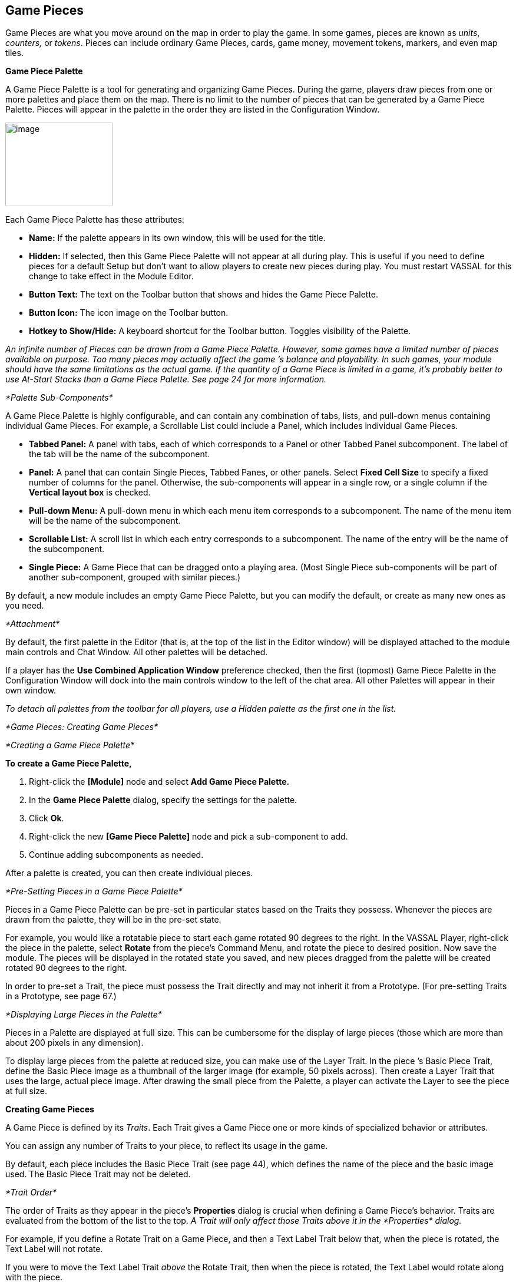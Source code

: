 == Game Pieces

Game Pieces are what you move around on the map in order to play the game. In some games, pieces are known as _units_, _counters,_ or _tokens_. Pieces can include ordinary Game Pieces, cards, game money, movement tokens, markers, and even map tiles.

*Game Piece Palette*

A Game Piece Palette is a tool for generating and organizing Game Pieces. During the game, players draw pieces from one or more palettes and place them on the map. There is no limit to the number of pieces that can be generated by a Game Piece Palette. Pieces will appear in the palette in the order they are listed in the Configuration Window.

image:_images/image83.png[image,width=182,height=142]

Each Game Piece Palette has these attributes:

* *Name:* If the palette appears in its own window, this will be used for the title.
* *Hidden:* If selected, then this Game Piece Palette will not appear at all during play. This is useful if you need to define pieces for a default Setup but don't want to allow players to create new pieces during play. You must restart VASSAL for this change to take effect in the Module Editor.
* *Button Text:* The text on the Toolbar button that shows and hides the Game Piece Palette.
* *Button Icon:* The icon image on the Toolbar button.
* *Hotkey to Show/Hide:* A keyboard shortcut for the Toolbar button. Toggles visibility of the Palette.

_An infinite number of Pieces can be drawn from a Game Piece Palette. However, some games have a limited number of pieces available on purpose. Too many pieces may actually affect the game ʼs balance and playability. In such games, your module should have the same limitations as the actual game. If the quantity of a Game Piece is limited in a game, itʼs probably better to use At-Start Stacks than a Game Piece Palette. See page 24 for more information._

_*Palette Sub-Components*_

A Game Piece Palette is highly configurable, and can contain any combination of tabs, lists, and pull-down menus containing individual Game Pieces. For example, a Scrollable List could include a Panel, which includes individual Game Pieces.

* *Tabbed Panel:* A panel with tabs, each of which corresponds to a Panel or other Tabbed Panel subcomponent. The label of the tab will be the name of the subcomponent.
* *Panel:* A panel that can contain Single Pieces, Tabbed Panes, or other panels. Select *Fixed Cell Size* to specify a fixed number of columns for the panel. Otherwise, the sub-components will appear in a single row, or a single column if the *Vertical layout box* is checked.
* *Pull-down Menu:* A pull-down menu in which each menu item corresponds to a subcomponent. The name of the menu item will be the name of the subcomponent.
* *Scrollable List:* A scroll list in which each entry corresponds to a subcomponent. The name of the entry will be the name of the subcomponent.
* *Single Piece:* A Game Piece that can be dragged onto a playing area. (Most Single Piece sub-components will be part of another sub-component, grouped with similar pieces.)

By default, a new module includes an empty Game Piece Palette, but you can modify the default, or create as many new ones as you need.

_*Attachment*_

By default, the first palette in the Editor (that is, at the top of the list in the Editor window) will be displayed attached to the module main controls and Chat Window. All other palettes will be detached.

If a player has the *Use Combined Application Window* preference checked, then the first (topmost) Game Piece Palette in the Configuration Window will dock into the main controls window to the left of the chat area. All other Palettes will appear in their own window.

_To detach all palettes from the toolbar for all players, use a Hidden palette as the first one in the list._

_*Game Pieces: Creating Game Pieces*_

_*Creating a Game Piece Palette*_

*To create a Game Piece Palette,*

. Right-click the *[Module]* node and select *Add Game Piece Palette.*
. In the *Game Piece Palette* dialog, specify the settings for the palette.
. Click *Ok*.
. Right-click the new *[Game Piece Palette]* node and pick a sub-component to add.
. Continue adding subcomponents as needed.

After a palette is created, you can then create individual pieces.

_*Pre-Setting Pieces in a Game Piece Palette*_

Pieces in a Game Piece Palette can be pre-set in particular states based on the Traits they possess. Whenever the pieces are drawn from the palette, they will be in the pre-set state.

For example, you would like a rotatable piece to start each game rotated 90 degrees to the right. In the VASSAL Player, right-click the piece in the palette, select *Rotate* from the pieceʼs Command Menu, and rotate the piece to desired position. Now save the module. The pieces will be displayed in the rotated state you saved, and new pieces dragged from the palette will be created rotated 90 degrees to the right.

In order to pre-set a Trait, the piece must possess the Trait directly and may not inherit it from a Prototype. (For pre-setting Traits in a Prototype, see page 67.)

_*Displaying Large Pieces in the Palette*_

Pieces in a Palette are displayed at full size. This can be cumbersome for the display of large pieces (those which are more than about 200 pixels in any dimension).

To display large pieces from the palette at reduced size, you can make use of the Layer Trait. In the piece ʼs Basic Piece Trait, define the Basic Piece image as a thumbnail of the larger image (for example, 50 pixels across). Then create a Layer Trait that uses the large, actual piece image. After drawing the small piece from the Palette, a player can activate the Layer to see the piece at full size.

*Creating Game Pieces*

A Game Piece is defined by its _Traits_. Each Trait gives a Game Piece one or more kinds of specialized behavior or attributes.

You can assign any number of Traits to your piece, to reflect its usage in the game.

By default, each piece includes the Basic Piece Trait (see page 44), which defines the name of the piece and the basic image used. The Basic Piece Trait may not be deleted.

_*Trait Order*_

The order of Traits as they appear in the pieceʼs *Properties* dialog is crucial when defining a Game Pieceʼs behavior. Traits are evaluated from the bottom of the list to the top. _A Trait will only affect those Traits above it in the_ _*Properties*_ _dialog._

For example, if you define a Rotate Trait on a Game Piece, and then a Text Label Trait below that, when the piece is rotated, the Text Label will not rotate.

If you were to move the Text Label Trait _above_ the Rotate Trait, then when the piece is rotated, the Text Label would rotate along with the piece.

Trait order is often the first place to look when diagnosing a Game Piece that is not behaving the way you intended. Always check the Trait order to determine if your Traits are being applied in the intended sequence (that is, bottom of the list to the top).

Trait order is _crucial_ when defining a Game Piece’s behavior. A Trait will only affect those Traits _above_ it in the *Properties* dialog.

You may get unexpected results if some Traits are not placed at the end of the list of Traits, where they can affect all other Traits. Examples of Traits that should usually be placed at the bottom of the Properties list include Mask, Invisible, and Restricted Access.

_*Game Pieces: Creating Game Pieces*_

_*Using the Piece Properties Dialog*_

*To create a Game Piece,*

. In the Module Editor, select (or create) a *[Game Piece Palette]* node.
. Select where in the palette you want the piece to appear (in a scrollable list, a tab, etc.)
. Right-click and choose *Add Single Piece.*
. Under *Current Traits*, Basic Piece is selected. Click *Properties*.
. In the *Basic Piece Properties* dialog, do one of the following:
* Double-click the left side of the dialog, and then browse to the location of the image file you want to use for the piece, or,
* Using the drop-down list, select an existing image file from the list of files that are already in the module.
. In *Name*, enter the basic name of the piece.
. Click *Ok.* The piece is added to the palette.

_You can copy and paste Traits between pieces (and Prototype Definitions). In the *Properties* dialog of the first piece (or_

_Prototype), select the Trait you want to copy, and click *Copy*. Open the *Properties* dialog of the second piece (or_

_Prototype), and click *Paste*. The Trait is copied to the where you pasted it._

*To add Traits to a Game Piece,*

. Select the Game Piece in its palette and click *Properties*.
. On the *Properties* dialog, select a Trait from the *Available Traits* list, and click *Add*. The Trait is moved to the *Current Traits* list.
. Select the Trait, and then click *Properties.*
. In the dialog, specify the settings for the Trait.
. Repeat steps 2-4 until the behavior of the piece has been specified.
. Click *Ok*.

image:_images/image90.png[image,width=353,height=283]

*To change the placement order of an assigned Trait,*

. In the *Current Traits* list, select the Trait to move.
. Click *Up* or *Down* to move the Trait up or down in the list.
. When complete, click *Ok*.

_*Traits and the Command Menu*_

[upperalpha]
. Game Pieceʼs right-click Command Menu will display Trait-related commands in reverse order from the way they appear in the Trait list. For example, if the Clone Trait were the _last_ Trait defined on a Game Piece (that is, bottom-most on the Trait list), then the corresponding *Clone* command would be the _first_ one displayed in the pieceʼs Command Menu.
* If no text label is specified for a command, then the command will not be displayed in the menu. However, the commandʼs keyboard shortcut could still be used as if the menu item were visible. (Commands that are solely part of a Trigger Action often omit the text label, so the commands will not appear on the menu outside of the Trigger command.)
* You may not omit the Keyboard Shortcut for a Trait (if the Trait Properties dialog prompts for one).

For example, you define a Delete Trait on a Game Piece with a keyboard shortcut of Ctrl-X. You leave the value of Command Name for the Trait blank. As a result, no Delete command shows up in the Command Menu. However, the keyboard shortcut Ctrl-X could still be used in Global Key Commands or Trigger Actions.

_*Game Pieces: Trait Descriptions*_

_*Keyboard Shortcuts (Hotkeys)*_

Pressing a commandʼs keyboard shortcut (hotkey) when the piece is selected will invoke the corresponding command, just as if the menu item was selected. For example, a Move Fixed Distance Trait could be defined to use the Ctrl-M shortcut. A player would hold down Ctrl and M simultaneously, with the piece selected, to launch the command.

Hotkeys can also be invoked by automated commands. For example, Trigger Action Traits make use of hotkeys when referring to a sequence of commands. In every respect, a Hotkey invoked by automated commands will work the same as if a player had pressed the key combination on a keyboard.

You can define any unique keyboard shortcut you want as a Hotkey for a particular command. To make it harder to press them accidentally, keyboard shortcuts are usually comprised of more than one key, such as Ctrl-X or Alt-Shift-K.

A keyboard shortcut could be composed of any number of keys, but generally use 2 or 3 keys; usually a letter or number combined with one of the following keys: Ctrl, Alt/Option, Shift, or Meta/Command.

To make them more memorable for players, when assigning keyboard shortcuts, use key combinations that are reminiscent of the command itself. (For example, Ctrl-D would be an easily remembered shortcut for a Delete command.)

Use these guidelines when assigning keyboard shortcuts.

* Keyboard shortcuts should be unique for a given type of piece. If not, when the shortcut is invoked, more than a single command could be fired at once, with possibly unexpected results.
* Avoid using keyboard shortcuts that players could type inadvertently. For example, a single capital letter M would not be a suitable shortcut, nor would Shift-M, because players could easily type either in the Chat window during ordinary conversation. However, Ctrl-M or Ctrl-Shift-M would both be suitable.
* Be careful about assigning hotkeys to keys that invoke special functions on your computer. Caps Lock, Backspace, Delete, Home, End, Enter/Return, and so on, are not appropriate for use as hotkeys. Similarly, the Function (F1-F9) keys at the top of a standard keyboard may serve as hotkeys for various Windows or MacOS  functions, and pressing them could cause unexpected operating system functions to be invoked instead of the desired piece command.

*Trait Descriptions*

The following Traits are available for use with Game Pieces.

[cols=",,,,,,,,,,,,,,,,,,,,,,,,",]
|===========================================================
| |Action Button | a|


|Movement Trail | | | | | | | | | | | | | | | | | | | |
| | | | | | | | | | | | | | | | | | | | | | | | |
| |Area of Effect | a|


|Non-Rectangular | | | | | | | | | | | | | | | | | | | |
| |Basic Piece | | a|


|Place Marker | | | | | | | | | | | | | | | | | | |
| |Can Pivot | a|


|Play Sound | | | | | | | | | | | | | | | | | | | |
| | | | | | | | | | | | | | | | | | | | | | | | |
| |Can Rotate | a|


|Property Sheet | | | | | | | | | | | | | | | | | | | |
| |Clone | | a|


|Prototype | | | | | | | | | | | | | | | | | | |
| |Delete | a|


|Replace With Other | | | | | | | | | | | | | | | | | | | |
| |Does Not Stack | a|


|Report Action | | | | | | | | | | | | | | | | | | | |
| |Dynamic Property | a|


|Restrict Commands | | | | | | | | | | | | | | | | | | | |
| |Global Hotkey | a|


|Restrict Access | | | | | | | | | | | | | | | | | | | |
| | | | | | | | | | | | | | | | | | | | | | | | |
| |Global Key Command a|


|Return to Deck | | | | | | | | | | | | | | | | | | | | |
| | | | | | | | | | | | | | | | | | | | | | | | |
| |Invisible a|


|Send to Location | | | | | | | | | | | | | | | | | | | | |
| | | | | | | | | | | | | | | | | | | | | | | | |
| |Layer | a|


|Set Global Property | | | | | | | | | | | | | | | | | | | |
| | | | | | | | | | | | | | | | | | | | | | | | |
| |Mark When Moved | a|


|Spreadsheet | | | | | | | | | | | | | | | | | | | |
| |Marker | | a|


|Sub-menu | | | | | | | | | | | | | | | | | | |
| |Mask a|


|Text Label | | | | | | | | | | | | | | | | | | | | |
| | | | | | | | | | | | | | | | | | | | | | | | |
| |Moved Fixed Distance a|


|Trigger Action | | | | | | | | | | | | | | | | | | | | |
| | | | | | | | | | | | | | | | | | | | | | | | |
|===========================================================

_*Action Button*_

Action Button places a virtual button on your piece. Clicking within the specified rectangular region on the piece will invoke an action just as if the corresponding key command had been typed.

An Action Button Trait has these attributes:

* *Invoke Key Command:* The keyboard command to be invoked.
* *Button X-offset:* The horizontal position of the upper-left corner of the rectangle, in pixels from the center of the piece. Negative numbers are toward the left.
* *Button Y-offset:* The vertical position of the upper-left corner of the rectangle, in pixels from the center of the piece. Negative numbers are toward the top.
* *Button Width:* The width in pixels of the button.
* *Button Height:* The height in pixels of the button.

image:_images/image92.png[image,width=185,height=220]

This Trait does not alter the way a Game Piece is drawn, so the Basic Piece or a Layer should be used to supply a visual cue to the player that the button exists.

The Action Button Trait is never affected by the Can Rotate Trait (no matter where the Action Button is placed in the Trait order).

To make a button that can be activated and deactivated, combine an Action Button with a Layer and a Trigger Action.

_Example: A Game Piece representing a spaceship has a self- destruct action that can only be activated when the energy reaches the minimum level. A Layer named Energy is used to represent the energy level. The image for the lowest level of the layer adds an icon for a self-destruct button. An Action Button Trait uses the boundaries of the button icon and invokes Ctrl-ALT+T. A Trigger Action watches for Ctrl- ALT+T and invokes the keyboard command for self-destruct when the Properties match Energy_Level = 1._

_The Action Button Trait is not related to the Action Button module component (see page 84)._

*Aligning an Action Button*

Use this formula for aligning an Action Button:

* X offset = [width of piece / 2] – (X Position). Then change sign, from positive to negative, or vice versa.
* Y offset = [height of piece / 2] – (Y Position). Then change sign, from positive to negative, or vice versa.

For example, a 100x100 pixel game piece, with button position on the piece at 25x60 pixels, would have these X and Y offset values:

* X-offset = 100 / 2 = 50 - 25 = 25. Change sign, so final X-offset value is -25.
* Y offset = 100 / 2 = 50 - 60 = -10. Change sign , so final Y-offset value is 10.

_*Area of Effect*_

image:_images/image94.jpeg[image,width=272,height=174]

The Area of Effect Trait enables you to graphically highlight an area surrounding a Game Piece. The area is shaded with a specified color and transparency. Alternatively, you can point to a Map Shading component, contributing to the area that it draws.

Area of Effect has these attributes:

* *Use Map Shading:* If selected, then the area of this Trait will be added to the area drawn by the named Map Shading component (or subtracted from that area if it is of type Background). If not selected, then each piece with this Trait will draw its own area, with overlapping areas shaded darker.
* *Fill Color:* The color of the Area of Effect.
* *Opacity:* The opacity of the Area. 100% is completely opaque. 0% is completely invisible.

_*Game Pieces: Trait Descriptions*_

* *Radius:* Distance, in local Grid units, from the Game Piece that will be highlighted. If the piece is on a board with a Rectangular Grid or Hex Grid, this distance is in Grid units and the shaded area will conform to the Grid. Otherwise, it will be a circle with the given radius in pixels.
* *Always Visible:* If selected, the area is always highlighted when the piece is drawn on a Map.
* *Toggle Visible Command:* If not always visible, this is the Command Menu item to show/hide the highlighted area.
* *Toggle Visible Keyboard Shortcut:* If not always visible, the keyboard shortcut to show/hide the highlighted area.

_*Basic Piece*_

All Game Pieces have the Basic Piece Trait. The Basic Piece Trait consists of a Game Piece name and assigned image.

*Game Piece Name*

A game piece name can be any alphanumeric string of text. The name can include space characters ( ).

image:_images/image96.png[image,width=300,height=186]

*Game Piece Image*

Your image can come from one of these sources:

* You can import an externally created image from outside

VASSAL (such as a scanned piece image, or image you have otherwise created).

* You can create an image using the Game Piece Image Definition component. See page 69 for more information on Game Piece Image Definitions.
* You can use an image that already exists in the module. The image selector drop-down, found in the *Basic Piece* dialog, includes an alphabetical list of every image in the module.

_Alternately, you can create a composite piece image using the Layer Trait. See page 50 for more information._

*Basic Piece System Properties*

The following system Properties are defined for the Basic Piece Trait (and therefore defined for all Game Pieces). Remember that Property names are case-sensitive.

[cols=",",]
|============================================================================================================
a|
*Property*

a|
*Description*

a|
BasicName

a|
Name of the Basic Piece Trait.

a|
PieceName

a|
Full name of the piece, including all Traits.

a|
PlayerSide

a|
Side of the current player.

a|
LocationName

a|
Name of the current location, as determined by the local Grid. If no Grid is assigned to the Board, the value

| a|
will be ʻoffboard.ʼ

a|
CurrentMap

a|
Name of the current Map Window.

a|
CurrentBoard

a|
Name of the current Board.

a|
CurrentZone

a|
Name of the current Zone.

a|
CurrentX

a|
The current map X coordinate.

a|
CurrentY

a|
The current map Y coordinate.

a|
DeckName

a|
Name of the Deck, if the piece is currently stacked in one.

a|
Selected

a|
Boolean. Has a value of true when the piece has been selected with the mouse.

a|
OldLocationName

a|
Name of the previous location, as determined by the local Grid (after the piece has been moved by drag-and-

| a|
drop movement).

a|
OldMap

a|
Name of the previous Map Window (after the piece has been moved by drag-and-drop movement).

a|
OldBoard

a|
Name of the previous Board (after the piece has been moved by drag-and-drop movement).

| |
|============================================================================================================

[cols=",,,",]
|====================================================================================
| | a|
_*Game Pieces: Trait Descriptions*_

|
| | | |
| a|
*Property*

a|
*Description*

|
| | | |
| a|
OldZone

a|
Name of the previous Zone (after the piece has been moved by drag-and-drop movement).

|
| a|
OldX

a|
Previous map X coordinate (after the piece has been moved by drag-and-drop movement).

|
| a|
OldY

a|
Previous map Y coordinate (after the piece has been moved by drag-and-drop movement).

|
| | | |
|====================================================================================

_*Can Pivot*_

Can Pivot enables a Game Piece to pivot around a fixed point relative to its current position. A piece with Can Pivot must also include Can Rotate, which must appear before (below) the Can Pivot Trait. The Trait has these attributes:

* *Command:* The Command Menu item to pivot the piece.
* *Keyboard Command:* The keyboard shortcut of the command.
* *Pivot Point:* The location, relative to the center of the piece and its current facing, around which the piece will rotate. Positive numbers are down and to the right. _Example: For a Game Piece of size 40x40,_ _a pivot point of 20,-20 will rotate the piece around its upper right corner._
* *Pivot Through Fixed Angle:* If selected, then invoking the command will pivot the piece through the angle specified in the Angle field, in degrees clockwise. If left unselected, then invoking the command will allow the player to pivot the piece interactively by any angle by dragging the mouse.

image:_images/image98.png[image,width=247,height=126]

_*Can Rotate*_

Can Rotate enables a Game Piece to be rotated through an arbitrary number of facings. The Trait has these attributes:

* *Description:* Description of the Can Rotate Trait.
* *Number of Allowed Facings:* You can choose the number of valid facings. For example, a hex-based game may have six possible facings, while a game with a square Grid game might have four (or eight, if corners are used). Each use of the command to rotate clockwise or counter-clockwise will rotate the piece one facing.
* *Command to Rotate Clockwise:* If specified, the keyboard shortcut to rotate clockwise, and the accompanying menu text.
* *Command to Rotate Counter-clockwise:* If specified, the keyboard shortcut to rotate counter-clockwise, and the accompanying menu text.
* *Allow Arbitrary Rotations:* If selected, then the user can drag the Game Piece to rotate it to any facing.
* *Command to Rotate Randomly:* If specified, this command will rotate the piece to a random facing (in one of the valid facings, if applicable).

image:_images/image99.png[image,width=425,height=140]

Like other Traits, Can Rotate will affect only

those Traits that appear above it in the list of Traits

for a Game Piece. Traits below the Can Rotate Trait will be drawn on top of the rotated image.

_Since the rotations are created on the fly from a bitmapped image, the image quality of a rotated counter may be lower than the unrotated version. You may get better image quality for your rotations by creating separate images for each rotation in an external image editor and putting them into different levels of a Layer._

*Can Rotate Trait System Properties*

The Can Rotate Trait includes these system Properties. In the name of the Properties, <name> is the name specified in the attributes above.

*Property* *Description*

[cols=",,,,",]
|==============================================================
| | a|
_*Game Pieces: Trait Descriptions*_

| |
| | | | |
| a|
*Property*

a|
*Description*

| |
| | | | |
| a|
<name>_Facing

a|
The current facing, if the number of facings is fixed.

| |
| a|
<name>_Degrees

a|
The current rotation angle, if arbitrary rotations are allowed.

| |
| | | | |
|==============================================================

image:_images/image102.png[image,width=176,height=85]

_*Clone*_

Clone will duplicate the Game Piece during a game. The Trait has these attributes:

* *Command Name:* The Command Menu item to clone the piece.
* *Keyboard Command:* The keyboard shortcut of the command.

image:_images/image103.png[image,width=177,height=87]

_*Delete*_

Delete will delete the Game Piece from the game. The Trait has these attributes:

* *Command Name:* The Command Menu item to delete the piece.
* *Keyboard Command:* The keyboard shortcut of the command.

_*Does Not Stack*_

A Game Piece with the Does Not Stack Trait will not form stacks with other pieces. In addition, a piece with this Trait can be assigned special treatment when it comes to selection and movement.

The Trait has these attributes:

* *Select Piece:* Controls how the piece is selected: either normally, never (can never be selected), only when the shift key is down (shift-click to select the piece), or only when the Alt and shift keys are down (alt-click to select the piece).
* *Move Piece:* Controls how the piece is moved: either normally, never (cannot be moved once placed) or only if selected (select piece, then click and drag to move).
* *Ignore Map Grid When Moving:* If selected, then this piece will not snap to the nearest Grid location.

Some uses for the Does Not Stack Trait include:

* In games that mix cards and counters, the Do Not Stack Trait can be assigned to cards, so that the cards can be placed on a map without interfering with stacks of counters. In addition, the cards will not form stacks and be generally easier to manipulate on screen.
* Pieces that represent map features, such as buildings, can use the _Move Piece - Never_ option so that players do not inadvertently move them around.

_*Dynamic Property*_

A Dynamic Property Trait enables you to assign a custom Property to the Game Piece, and to define commands to change the value of the Property during play.

Setting a Property does not in itself give a Game Piece any particular behavior. The Property must be recognized by some other component in the module. Dynamic Properties are used by Global Key Commands and other components and often by custom Java classes.

The Trait has these attributes:

* *Name:* The name of the Property.
* *Value:* The value of the Property at the start of a new game.
* *Is Numeric?* If selected, then changes to the value of the Property will be restricted to integer values.
* *Minimum Value:* Numeric values will be restricted to no less than this number.

image:_images/image104.png[image,width=455,height=140]

_*Game Pieces: Trait Descriptions*_

* *Maximum Value:* Numeric values will be restricted to no more than this number.
* *Wrap?* If selected, then when incrementing this numeric Property, values will wrap around from the maximum to the minimum.
* *Key Commands:* Adds any number of commands to the right-click drop-down menu for this Game Piece. Click the *New* button to add a new command and the *Remove* button to remove one. For each command, specify the text of the drop-down menu entry and the keyboard shortcut. The type defines how the Property value should change:

[loweralpha, start=15]
. _Set value directly_ sets the Property to a fixed value. You can set a numerical value or the value of another Property. (To specify a Property, enter the name of the Property in $-signs; for example, $ExampleProperty$.)

[loweralpha, start=15]
. _Increment numeric value_ adds a fixed value to the Property. You can set a number, or the value of another Property. (To specify a Property, enter the name of the Property in $-signs; for example, $ExampleProperty$.)

[loweralpha, start=15]
. _Prompt user_ displays a dialog for the user to type in a new value.

[loweralpha, start=15]
. _Prompt user to select from list_ displays a dialog with a drop-down menu for the user to select from.

_Example: we define a Dynamic Property called Hit Points that represents the amount of damage taken by a warrior. Hit Points has a maximum level of 20, and a minimum of 0. We add a command to the Property with a Command Menu item of *Change Value* and a shortcut of Ctrl-V. When the user selects *Change Value*, the module prompts for the new value of Hit Points. Dynamic Properties do not display their values on a Game Piece, but we could display the current value of each warriorʼs Hit Points using a Text Label or a Layer._

_If a Propertyʼs value always remains the same during the game, it may be better to define it using the Marker Trait instead._

_See page 52 for more information._

_*Global Hotkey*_

The Global Hotkey Trait adds an action that invokes a Hotkey (that is, a keyboard shortcut for a Toolbar button) in the Main Controls windows or a Map Window. For example, you could use a Global Hotkey to trigger the firing of a Global Key Command Button or Dice Button.

image:_images/image107.png[image,width=160,height=111]

Define the hotkey for the button you wish to invoke before creating the Global Hotkey Trait.

The Trait has these attributes:

* *Menu Text:* Command menu text.
* *Keyboard Command:* Keyboard shortcut of the menu item that initiates the command.
* *Global Hotkey:* The Hotkey that will be applied to the Main Controls window.

_EXAMPLE: A Dice Button component has been added to the Toolbar, and given the Hotkey F2. A Game Piece is given a Global Hotkey Trait with Menu Text_ **Roll Dice**__, Keyboard Command__ Ctrl-R, _and Global Hotkey_ F2__. Now, selecting the piece and typing Ctrl-R or selecting__ *Roll Dice* _from the Command Menu will roll the dice button just as if the player had clicked the button in the Toolbar or typed F2 from the keyboard._

_*Global Key Command*_

The Global Key Command (GKC) Trait adds an action that applies a keyboard command to other pieces, similar to the Global Key Command component of a module or Map Window. A GKC Trait can potentially affect any pieces anywhere in the game, on any map.

The Trait has these attributes:

* *Description:* Description of the GKC Trait.
* *Command Name:* Menu text of the command to activate the GKC.
* *Keyboard Command:* Keyboard shortcut of the menu item that initiates the GKC.
* *Global Key Command:* The key command that will be applied to other pieces.
* *Matching Properties:* The key command will only be applied to pieces with the specified Properties.
* *Restrict Range:* If selected, the command will only apply to pieces located within a specified distance of this piece.
* *Within a Deck, Apply To:* Select how this command applies to pieces that are contained within a Deck.

_*Game Pieces: Trait Descriptions*_

[loweralpha, start=15]
. _No pieces_ means that all pieces in a Deck ignore the command.

[loweralpha, start=15]
. _All pieces_ means that the command applies to the entire Deck.
[loweralpha, start=15]
.. _________________________________________________________________________________________________________________________
_Fixed number of pieces_ enables you to specify the number of pieces (drawn from the top) that the command will apply to.

* *Restrict Range:* Only others pieces within this distance, inclusive, of this piece will have the command applied to them. If the pieces are on a board with a Hex Grid or Rectangular Grid, then the distance is in units of the Grid. Otherwise, the distance is measured in screen pixels.
[loweralpha, start=16]
. *Fixed Range:* If selected, then the range is specified as a fixed number. If unselected, then the range will be given by the value of the named Property.
* *Suppress Individual Reports:* If selected, then any auto-reporting of the affected pieces will be disabled. Use the Report Action Trait to provide a summary message in their place.

_Commands applied by Global Key Commands will be affected by piece ownership. If the GKC triggers a command that is restricted by side, the action may not take place as intended when the restricted side triggers the GKC (by button or other command)._

_EXAMPLE: A leader counter and infantry counters both have Marker Traits to specify their nationality and type. A Layer Trait represents the rallied state of an infantry counter, uses Ctrl A to activate the layer, and uses Rally as the name. A Global Key Command on the leader counter can select and rally all infantry counters within two hexes of the same nationality that are not rallied by specifying Range=2 and matching Properties type=Infantry && nation=$nation$ && Rally_Active=false._

_*Invisible*_

The Invisible Trait gives a Game Piece the capability to be made invisible (or, visible if the piece is already invisible). An invisible Game Piece will be seen as translucent by the hiding player but completely hidden from the view of the other players.

_Use of the Invisible Trait will require you to define Sides in the game. See page 37 for more information._

The Trait has these attributes:

image:_images/image111.png[image,width=201,height=119]

* *Keyboard Command:* Keyboard command to toggle visibility.
* *Menu Text:* Menu text of the command to toggle visibility.
* *Background Color:* To the player who turned it invisible, the piece will appear transparent against a background of the specified color. To other players, it will not appear at all.
* *Can Be Hidden By:* Defines who may hide this piece (and see it once hidden).

[loweralpha, start=15]
. _Any Player_ means that any player may hide this piece, including observers.

[loweralpha, start=15]
. _Any Side_ means that any player who has been assigned a Side in a game (that is, not an observer) can hide this piece. If the player resigns and another player takes the Side, then the new player for that Side will be the owner.

[loweralpha, start=15]
. _Any of the Specified Sides_ enables you to enter a list of Sides. Only players assigned to one of the named Sides can hide the piece, but the players of all the listed Sides will be able to see and modify the piece. This is useful for referee players or games with multi-player teams.

The Invisible Trait only hides those Traits that are above it in the list of Traits. In addition, movement Report Traits will not return any report on the movement of Invisible pieces.

*Invisible Trait Properties*

The Invisible Trait includes one System Property:

*Property* *Description*

InvisibleToOthers Has a value of true if the piece is hidden.

_*Game Pieces: Trait Descriptions*_

_*Layer*_

image:_images/image114.png[image,width=376,height=321]

A Layer Trait is used for interactively changing the appearance of Game Pieces. Layers have a number of uses that include, but are not limited to:

* _Changing a pieceʼs appearance:_ A Layer Trait can be used to change a Game Pieceʼs appearance, equivalent to flipping a two-sided counter to its reverse face. For example, a tank counter has two faces: one shows the tank at full strength and the other at depleted strength. The Basic Piece Trait could show the Tank at full strength and a Layer could show it at its depleted level. Where a physical counter may only have two sides, the Layer Trait can actually reflect any number of counter ʻfacesʼ.
* _Placing a status marker:_ A Layer can substitute for placing a separate status marker on top of another piece. For example, in the actual board game, when a unit is targeted by other units, a separate counter is placed atop it that says ʻTargeted. In the module, a ʻTargetedʼ Layer can be created for units and a menu item added to toggle this marker on and off.
* _Creating a piece layout:_ A Layer can be used to change the foreground or background images assigned to a Game Piece. For example, a Game Piece is defined with a blank image for the Basic Piece Trait. The background is defined as a Red or Blue Layer, and the foreground is defined as an Infantry symbol or Tank symbol. During the game, the same piece could be switched from red to blue background, and the symbol could be switched from Infantry to Tank, so one piece could actually be turned into 4 separate units.

_To simulate two -sided pieces where one face of the piece is hidden from one or more players, itʼs better to use the Mask Trait. See page 52 for more information._

*Configuring a Layer*

A Layer Trait consists of a number of 'levelsʼ, each of which has an image and a name. The Layer can be activated with a keyboard command, and players can change the current level during play. The image from the current level will be drawn whenever the Layer is activated. The Layer is drawn on top the Traits that appear above it in the list of Traits.

The Trait has these attributes:

* *Name:* The name of this Layer, used for reference during editing and as the prefix for the name of any Properties defined by this Layer.
* *Always Active:* If selected, then this layer is always active; that is, the current layer will always be displayed. If unchecked, then the layer must be activated (by the specified keyboard command) in order to display the current layer.
* *Underneath When Highlighted:* If selected, then this layer will be drawn underneath the rest of the piece when the counter has been highlighted (by clicking on it).
* *Loop Through Levels:* If selected, then increasing the level past the last one will loop through to the first level and vice versa. Otherwise, increasing the level has no effect if the current level is the last level.
* *Offset:* The images of a level are drawn with their center offset from the center of the underlying piece by a number of pixels specified by the offset boxes, with positive numbers giving an offset down and to the right. For example, if a layer image is 40x40 pixels and you want it to be drawn so that the lower-left corner is at the center of the Game Piece, set the offset to 20,-20.
* *Levels Follow Property Value:* If selected, then you can specify the name of a numeric Property that will determine the active level, rather than responding directly to keyboard events. A typical use will specify the name of a numeric

_*Game Pieces: Trait Descriptions*_

Dynamic Property on the piece, or a Global Property. As the Property changes value, the level displayed will change as well. You can also specify the numeric value of the Property that should correspond to the first level of this Layer.

* *Activate/Increase/Decrease:* Specify the keyboard commands and Command Menu text that will activate the Layer and increase or decrease the current level.

The Activate keyboard shortcut can specify a string of characters, such that the layer is activated only when all the corresponding keys have been pressed. The Increase/Decrease keyboard shortcuts can also specify a string of characters, so that the level is increased/decreased when any one of the keys is pressed.

* *Reset To Level:* Specifies a keyboard command that resets the Layer to a specified level. This does not automatically activate the Layer.

image:_images/image117.png[image,width=354,height=284]

* *Randomize:* Specifies a keyboard command that sets the Layer to a randomly selected level.
* *Level Images:* Specify the image to be shown for each layer by double-clicking or selecting from the drop-down menu. An

image can be left blank to display nothing for that level. Using transparency in the images can be very useful.

*Using a Dynamic Property to specify the*

*Layer’s current Level.*

* *Level Name:* Each level can be given an individual name, which is used to change the name of the piece for reporting purposes during play. The level's name either replaces the piece's normal name, or else modifies the piece's normal name as a prefix or suffix.

*Examples of Layers*

* _For a basic two-sided counter, add a Layer, and select an image that represents the reverse side. Change *Activate* to *Flip* and set the key to Ctrl-F._
* _To represent fatigue in an Army counter, give it a Layer named_ Fatigue__. Select *Always Active*, choose four images that represent the levels, and change__ Increase _to_ Increase Fatigue _and_ Decrease _to_ Decrease Fatigue__. A__ Reset _command named_ Rest _using Ctrl-R could be used to bring the Army counter back to full strength. Name the levels " (fatigue 1)", and so on, and check *is suffix* to append the current fatigue level to the piece's name._

*Composite Piece Images*

In most cases, a Game Piece image is a static representation, based on a single created or scanned image.

However, you can construct the appearance of a Game Piece using a composite set of images. For the basic piece image, you could use a solid-color (or even transparent) GIF or PNG, and then create the actual piece appearance by compositing semi-transparent Layers. This gives you more flexibility when creating actual units, as well as cutting down on the number of graphic images you require, as you can re-combine image layers to create the pieces.

Even if you use this method, the Basic Piece Trait for the piece must still be assigned an image. The image can be a transparent or semi-transparent PNG or GIF.

For example, we create the Russian armies for our World War II game. Each Russian Tank unit will consist of a red background, one Layer consisting of a Tank icon, and another Layer showing the unit strength. Because there are two kinds of Tank units, one light and one heavy, each will have a different strength, which is determined when the unit is deployed. We define the units as follows:

* Basic Piece Trait image includes the solid red background.
* One Layer, called Icon, shows the Tank icon. (Everything else in the image is transparent except the tank icon, so the red background will show through.)
* Another Layer, called Strength, has two levels, and each shows the unit strengths for light and heavy tanks. (As above, the rest of the image is transparent except the Strength text.)

_*Game Pieces: Trait Descriptions*_

When a tank is deployed, the player can select the layer showing the correct strength of the unit. The counter will appear to be a single image. Such a scheme could easily be implemented by using Prototypes (see page 67).

*Layer Trait Properties*

The Layer Trait includes these system Properties. <layer_name> is the *Name* of the Layer defined in the *Layer* dialog box.

[cols=",,",]
|===========================================================
a|
*Property*

a|
*Description*

|
| | |
a|
<layer_name>_Image

a|
Name of the currently active level's image file.

|
a|
<layer_name>_Name

a|
Name of the currently active level.

|
a|
<layer_name>_Level

a|
Number of the current level.

|
a|
<layer_name>_Active

a|
Has a value of true if the Layer is active, false otherwise.

|
| | |
|===========================================================

_EXAMPLE: A Layer named Manpower that is active and showing level 4 defined with image Man04.gif and name (strength 4)_

_would have the following Properties:_

* _Manpower_Image = Man04.gif_
* _Manpower_Name = (strength 4)_
* _Manpower_Level = 4_
* _Manpower_Active = true_

_These Properties could be used in a Global Key Command to automatically remove all counters whose manpower was zero._

_The Game Piece Layer Trait is not related to the Game Piece Layers option for Map Windows._

_*Mark When Moved*_

A piece with the Mark When Moved Trait will display a specifiable image every time they are moved. Specify the image and the position at which to draw the image. You can also toggle the image on and off manually.

In order to enable this feature, you must also go to the Global Options of the module and enable the setting *Mark pieces that* *move*. Enabling this feature will automatically add a button to each Map Window, which when clicked will clears the Moved status of all pieces on the map.

The Mark When Moved Trait is a requirement for the Movement Trail Trait.

image:_images/image120.png[image,width=228,height=173]

The Trait has these attributes:

* *Command:* Menu text of the command used to manually mark piece movement. (Even if left blank, the keyboard command will still appear on the Command Menu.)
* *Keyboard Command:* Keyboard shortcut of the command to manually mark piece movement.
* *Marker Image:* Image displayed to mark piece movement. Click *Select* to choose a custom image.
* *Horizontal Offset:* Horizontal offset, in pixels, of the displayed image.
* *Vertical Offset:* Vertical offset, in pixels, of the displayed image.

_Mark When Moved can be very useful in PBEM games, which may take days or longer between turns, to keep track of opponent moves._

*Mark When Moved Properties*

The Mark When Moved Trait includes one system Property:

*Name* *Description*

Moved Has a value of true if the piece has been moved.

_*Game Pieces: Trait Descriptions*_

_*Marker*_

A Marker sets (marks) one or more custom Properties on a Game Piece. The defined Property is static and its value cannot be changed during the game.

Setting a Property does not in itself give a Game Piece any particular behavior. The Property must be recognized by some other component in the module. Markers are used by Global Key Command and Game Piece Layers components and often by custom Java classes used in a module.

To use a comma in a name or value, precede it with a backslash ('\').

*Defining Multiple Properties:* You can define multiple name-value pairs for multiple Properties by separating the names and values with a comma (',').

image:_images/image124.png[image,width=169,height=84]

The Trait has these attributes:

* *Property Name:* Name of the Property.
* *Property Value:* Value of the Property. Can be text or numeric.

For Properties that can be changed during a game, see _Dynamic Property_ on page 46.

_The Marker Trait is not related to the Place Marker Trait._

*Assigning a Piece to a Game Piece Layer*

Marker Traits are commonly used to assign Game Pieces to Game Piece Layers (GPLs), which cause Game Pieces to be drawn on different levels. (You should set up the Game Piece Layers for the map first. See page 24 for more information.)

*To assign a Game Piece to a Game Piece Layer,*

. Set up the Game Piece Layers for the map.
. Assign the Marker Trait to the piece.
. In *Property Name*, type the name of the Game Piece Layer Property (for example, Layer).
. In *Property Value,* type the name of the layer you will assign the piece to. The name must match one of the GPLs already assigned to the map.

*Totaling the Number of Pieces on a Map*

You can use the Marker Trait in conjunction with the Set Global Properties Trait to sum the number of pieces on a map.

. Create a Global Property called PieceTotal.
. For the new Global Property, create a Change-Property button called Zero Total that will set PieceTotal to 0 (In *Type*, choose _Set Value Directly_).
. Create a Marker on each piece you want to add to the count. Name the Marker _Count_, with a value of 1.
. Create a Set Global Property Trait on each piece, which will increment PieceTotal by 1.
. Create a Global Key Command called Total Pieces. For Global Key Command, use the keyboard shortcut of the Set Global Property Trait you specified in Step 3, and in Matching Properties, enter _Count = 1_.
. Create a Toolbar Action Button called _Count Report_. In *Display Message*, and enter _Total Number of Pieces on Map:_ $PieceTotal$.
. Create a Multi-Action Button called Total, and add the Zero Total, Piece Total, and Count Report buttons to it.

Now, when the Multi-Action Button is clicked, PieceTotal will first be zeroed out (to remove any previous totals), then each piece will add 1 to the PieceTotal, and the Action Button will report the total in the chat window.

_*Mask*_

A Mask is used for hiding the true appearance of a piece, such as when you play a facedown playing card. A Masked Game Piece will show its mask to players other than the one who hid it. The hiding player can still view its true face. This Trait is useful for card games, block games, or games with concealable pieces. (Note that unlike an Invisible piece, a Masked piece will still remain visible.)

Any piece with a Mask Trait, such as a playing card, must have a back side image defined, or when the masked Game Piece is revealed the Piece will seem to vanish to all players.

_*Game Pieces: Trait Descriptions*_

Like the Invisible Trait, this Trait only hides Traits that appear before it. Generally, it should be before any Invisible Trait and after all other Traits of the piece.

Use of the Mask Trait will require you to define Sides in the game. (See page 37 for more information.)

A piece with the Mask Trait is "owned" by the player who masks it. If unmasked and masked again by a different player, the second player becomes the owner. Menu commands of Traits hidden by a masked piece are not available to non-owning players. A setting in the Global Options determines whether or not non-owning players can unmask pieces.

image:_images/image127.png[image,width=236,height=274]

_A Mask Trait is best used only once for a given piece. For pieces with that may have several different appearances, use the Layer Trait instead. See page 49._

The Trait has these attributes:

* *Mask Command:* The name of the Command Menu entry that mask or unmasks this piece.
* *Keyboard Command:* The keyboard command to mask or unmask this piece.
* *Can be Masked By:* Defines who may mask the piece from other players)

[loweralpha, start=15]
. _Any Player_ means that any player may mask this piece, including observers.

[loweralpha, start=15]
. _Any Side_ means that any player who has been assigned a Side in a game (not an observer) can mask this piece. If the player resigns and another player takes the Side, then the new player for that Side will be the owner.
[loweralpha, start=15]
.. _____________________________________________________________________________________________________________________________________________________________________________________________________________________________________________________________________________________________
_Any of the Specified Sides_ enables you to enter a list of Sides. Only players assigned to one of the named Sides can mask the piece, but the players of all the listed Sides will be able to see and modify the piece. This is useful for referee players or games with multi-player teams.

* *View when Masked:* To non-owning players, the piece will be drawn using this image.
* *Name when Masked:* To non-owning players, the piece will be given this name.
* *Display Style*: Determines how the owning player sees a masked piece. The following options are available:
[loweralpha, start=16]
. _Inset_ draws the regular piece with the mask image at reduced size in the upper left corner. (The size of the reduced image is not customizable.)

[loweralpha, start=15]
. _Background_ draws the mask image at full size and the regular piece at reduced size centered within it. (To make a mask image appear in a different location, use a mostly-transparent graphic the same size as the counter or Card, with the mask in the location that you want it to appear.)

[loweralpha, start=15]
. _Plain_ draws only the mask image, so the piece looks the same to all players. A *Peek* command key may be specified. When the owning player selects the *Peek* command, he will see the unmasked piece so long as it remains selected (that is, until he clicks elsewhere on the map). If the *Peek* command key is left blank, then the owning player will see all selected pieces in their unmasked state.

_A *Peek* command is temporary. If youʼd like to allow the owning player to see the hidden piece on a permanent basis, use one of the other display styles instead._

[loweralpha, start=15]
. _Use Image_ draws the unmasked piece and then a specifiable image on top of the piece. The image should make use of transparency to let some of the piece information through.

_EXAMPLE: An ordinary playing Card can be implemented by setting the Basic Piece Trait to represent the front of the Card. Then add a Mask Trait. In the Mask Trait settings, specify an image for the back of the playing Card. When a player types Ctrl-P, that Card will be known only to him (as though held in his hand). Typing Ctrl-M will reveal the Card to the other players (as when playing it on the table)._

*Mask Properties*

The Mask Trait includes one System Property:

_*Game Pieces: Trait Descriptions*_

*Property* *Description*

ObscuredToOthers Has a value of true if the piece is masked.

_*Move Fixed Distance*_

The Move Fixed Distance Trait defines a command to move the piece a fixed distance upwards and to the right.

If this piece has a Can Rotate Trait listed _before_ this Trait, then the resulting direction will be relative to the current facing of the piece.

* If a Game Piece had the Can Rotate Trait followed by Move Fixed Distance (upwards 60 pixels), then the Move Fixed Distance command would move the piece in whatever direction the top of the piece is facing.
* If a Game Piece has Traits Move Fixed Distance (upwards 60 pixels), followed by the Can Rotate Trait, then the move command would move the piece towards the top of the screen regardless of the facing of the piece.

The Trait has these attributes:

* *Description:* Description of the command (will not appear on the piece).
* *Command Name:* Menu text of the command used to move the fixed distance.
* *Keyboard Shortcut:* Keyboard shortcut of the command used to move the fixed distance.
* *Distance to the Right:* Distance, in pixels, the unit is moved to the right. To move the unit to the left, use a negative number.
* *Distance Upwards:* Distance, in pixels, the unit is moved up. To move the unit down, use a negative number.
* *Move Entire Stack:* If selected, when the piece is part of a stack that is not expanded, the command will move the entire stack.
* *Advanced Options:* If selected, additional movement increments can be specified. The two numbers specified in the advanced options are multiplied together, and added to the basic distance, to get the final distance moved. _Example:_ _An army unit can conduct a forced march for extra movement. The amount of additional movement depends on its supply, which is tracked by a Dynamic Property. The Move Fixed Distance Trait is given an additional offset of one hex times the value of the supply level Property._

_*Movement Trail*_

Game Pieces with the Movement Trail Trait will leave behind a graphical trail showing the positions through all positions to which the piece has been moved. The trail consists of a circle for each past location, connected by straight lines. The piece must also contain a Mark When Moved Trait.

The Movement Trail is reset when the moved status of the Mark When Moved Trait is cleared.

image:_images/image132.png[image,width=279,height=230]

The Trait has these attributes:

* *Key Command:* The keyboard shortcut to toggle the movement trail. If left blank, then the trail is always visible.
* *Menu Command:* The Command Menu item to toggle the movement trail. If left blank, no menu entry appears, although the keyboard command may still be enabled.
* *Trails Start Visible:* If selected, at the beginning of each move, the trail will be visible.
* *Trails Visible To All Players:* If selected, then toggling the visibility of the trail will affect all players' views and will be saved along with the game. Otherwise, each player controls the visibility of trails on that player's view.
* *Circle Radius:* The radius, in pixels, of the circle representing each location in the trail.
* *Circle Fill Color:* The color of the location circles.
* *Line Color:* The color of the connecting lines.

_*Game Pieces: Trait Descriptions*_

* *Line Thickness:* The thickness, in pixels, of the connecting lines.
* *Selected Transparency:* The transparency of the trail when the piece is selected. 0 is invisible; 100 is opaque.
* *Unselected Transparency:* The transparency of the trail when the piece is not selected. 0 is invisible; 100 is opaque.
* *Display Points Off-Map:* If the map has buffer space surrounding the boards, the trail circles will be drawn within this distance from the board edges.
* *Display Trails Off-Map:* If the map has buffer space surrounding the boards, the trail lines will be drawn within this distance from the board edges.

_Movement Trails can be very useful in PBEM games, which may take days or longer between turns, to keep track of piece movement in detail._

*Automatically Resetting Movement Trails*

Using several commands together, you can cause movement trails to be automatically reset on a Game Piece at the start of each turn.

. Add the Movement Trail and Mark When Moved Traits to the piece (or Prototype) for which you wish to automatically reset trails.
. Add a Global Key Command to the module. Assign it a Hotkey. For *Matching Properties*, enter Moved = true. For *Global Key Command*, enter the Key Command from the Mark When Moved Trait (which will toggle the movement trail).
. Create a Turn Counter and a Counter (or List). Add a Turn-Based Global Hotkey. Use the Hotkey of the Global Key Command you created in Step 2.

Now, each time you advance the Turn Counter, the Global Hotkey will trigger the GKC, which will reset movement trails on any pieces that have been moved. The trails will show again normally when the piece is moved.

_*Non-Rectangular*_

The Non-Rectangular Trait enables you to specify an arbitrary shape for a Game Piece, based on a partially transparent image such as a GIF or PNG file.

The shape of a Game Piece is used to determine where the player must click to select a Game Piece or bring up its Command Menu. It also is used to highlight the outline of the piece when it has been selected.

By using transparent colors in your GIF or PNG, you can make your Game piece be drawn with any shape. However, without the Non-Rectangular Trait, the piece can be selected even by clicking on the transparent portions of the image, which can lead to confusion if the image uses a great deal of transparency.

The Trait has one attribute:

* *Image Shape:* select an image shape from the drop-down list of existing image files in your module, or double-click to add a new one.

_*Place Marker*_

A Game Piece with the Place Marker Trait will have a menu command that places a different piece (the _marker_) on or near it.

You can select any existing piece for the marker, or define a new one from scratch.

image:_images/image135.png[image,width=226,height=222]

The Trait has these attributes:

* *Horizontal Offset:* The marker will be placed this many pixels to the right of the original piece. Any value other than zero will prevent the marker from stacking with the original piece.
* *Vertical Offset:* The marker will be placed this many pixels above the original piece. Any value other than zero will prevent the marker from stacking with the original piece.
* *Match Rotation:* If selected, and both the original piece and the marker have the Can Rotate Trait, then the rotation angle of the marker will be adjusted to match that of the original piece.
* *Place Marker:* Choose whether the marker should be place on the top of this piece's stack, on the bottom, or directly above/below the

_*Game Pieces: Trait Descriptions*_

triggering piece.

* *Keystroke to apply after placement:* Optional keystroke to be applied automatically to the marker immediately after being placed

_EXAMPLE: If a game uses a fortification counter to indicate fortified status of an army counter, this Trait could be given to the army counter to place a fortification marker on the army with a keyboard command, as an alternative to dragging the fortification counter from the Game Piece Palette._

_The Place Marker Trait is not related to the Marker Trait._

_*Play Sound*_

The Play Sound Trait enables you to specify a command that plays an audible sound. The Trait has these attributes:

image:_images/image138.png[image,width=216,height=115]

* *Menu Text:* The name of the menu item in the Command Menu.
* *Keyboard Command:* The keyboard shortcut for the command.
* *Sound Clip:* Select a file in .au, .aiff, or .wav format to add it to the module. The sound file specified in this field will be played when the action is invoked. (MP3s are currently not supported.)
* *Send Sound to Other Player:* If selected, then the sound will be echoed to other players when playing live or reading from a logfile. Otherwise, the sound is only audible to the player who invoked the command.

*Playing a Sound with a Piece Action*

To combine a Play Sound trait with another piece action, create a Trigger Action that includes the Play Sound Trait with the piece action.

For example, a Zorkon war cruiser has a Cloaking Device represented by an Invisible Trait. Each time the war cruiser cloaks (or de-cloaks), we want it to play a “whoosh” sound. We first define the Invisible Trait no command name, but with a shortcut of Ctrl -I. Next, we define a Play Sound trait with no command name, a “whoosh” sound clip, and a shortcut of Ctrl-P. Finally, we define a Trigger with the command name _Cloak_ and a shortcut of Ctrl-Shift-C. Under *Perform These Actions*, we enter Ctrl-I and Ctrl-P. Now, selecting Cloak from the war cruiserʼs Command Menu will invoke both Traits.

Alternately, for simple actions, instead of defining a Trigger Action, you can specify the keyboard command for the Play Sound trait to use the same keyboard command for the other action. When this keyboard command is invoked, both Traits will be triggered.

*Movement Sounds*

Using the Play Sound Trait, you can cause a Game Piece to make a sound each time it is moved in a particular Map Window, simulating the sound of a game piece being moved on a board.

. Locate or create the sound file you wish to play when the piece is moved. (Typically, this is a “click” sound.)
. Create a Game Piece with the Play Sound Trait. Specify a keyboard command. For *Sound Clip*, select the sound file you created in Step 1.
. Double-click the *[Map Window]* node the sound will be played on.
. In the Map Window Properties dialog, in *Key Command to Apply to All Units Ending Movement on This Map*, enter the keyboard command for the Play Sound Trait you defined in Step 2. Now, each time the piece is moved, the sound clip is played.

_*Property Sheet*_

The Property Sheet Trait attaches an arbitrary set of editable Properties to a Game Piece. This can be used for character sheets, piece attributes, and many other functions. The Trait has these attributes:

* *Menu Text:* Name of the menu item to show the Property Sheet window.
* *Keystroke:* Keyboard command to show the Property Sheet window.
* *Commit Changes On:* When a player edits the Properties window during play, there are three methods for committing changes:
** _________________________________________________________________________________________________________________________________________________________________
_Commit on Every Keystroke:_ Every keystroke and tick-mark click you make are immediately committed as you make them. Other players see your changes immediately.

_*Game Pieces: Trait Descriptions*_

* _Commit on Apply Button or Enter Key:_ Changes are not communicated to other players until you click the *Apply* button at the bottom of the Property Sheet, press the Enter key on your keyboard, or close the Property Sheet window.
* _Commit on Window Close or Enter Key:_ Changes are not communicated to other players until you press the Enter key or close the Property Sheet window.

* *Background Color:* You may customize the background color of each Property Sheet window, for example to use different colors for the pieces belonging to different Sides.
* *Properties:* You may select from these formats in which to display Properties:
** ______________________________________________________
_Text:_ A simple, single-line field that accepts text.
** ___________________________________________________________________________________________________________________________________________________________________________
_Multi-line text:_ A field that accepts multi-line text. This type of field stretches to fill extra space on the Property Sheet window. It is suitable for free form notes.
** __________________________________________________________________________________________________________________________________________
_Label Only:_ This is not really a Property; it simply adds text to your Property Sheet. It is useful for documenting your Property Sheet.
** _______________________________________________________________________________________________________________________________________________
_Tick Marks:_ Displays one or more rows of checkboxes. Suitable for tracking ammo or damage. Players specify a current and maximum value range.
** ______________________________________________________________________________________________________________________________________________________________________________________________________________________
_Tick Marks with Max Field:_ As above, but the maximum value is displayed in an editable field to the left of the checkboxes. Suitable for role-playing games where damage tracking is based on a character attribute.
** _____________________________________________
_Tick Marks with Value Field:_ As Tick marks,

but the current value is displayed in an editable field. Suitable for large-value Properties where clicking ticks might be impractical and when the exact tick value is important. For example weapons that track 100+ rounds of ammo.

* _Tick Marks with Value and Max:_ As Tick marks, but both current value and maximum values are editable.

_*Using Tick Marks:* Tick Mark Property types have a value and a maximum. Either, both, or neither may be displayed as a text box in addition to the tick marks. Initially, the maximum and value are both 0, so no tick marks appear. To set the value or maximum when the box is not shown, right-click in the area where the tick marks would appear._

* _Spinner:_ A numeric Property that includes increment and decrement buttons.

*Pre-defining Values in a Property Sheet*

Generally, Property Sheets values are defined at game time. For example, in a game where pieces represent fantasy gladiators, the Property Sheets will be used to record each individual fighterʼs personal attributes like Strength or Hit Points, and are filled in by the players when the game begins.

However, you can pre-define the values in a Game Pieceʼs Property Sheet, so that the selected piece will have the values filled in already. This is useful when all pieces of a given type have the same Property Sheet values. For example, in the fantasy gladiator game, we decide that every Orc has a Strength of 12 and 14 Hit Points. If these values were pre-filled, each Orc counterʼs Property Sheet would have these values already assigned when placed on the map.

Note that this method will not work if the piece inherits a Property Sheet from a Prototype. The Game Piece must have the Property Sheet Trait directly in order to be pre-defined.

*To pre-define a Game Piece’s Property Sheet,*

. In the Game Pieces Palette, select the piece whose Property Sheet you want to pre-define. (Do not drag it to the map.)
. In the Palette, right-click the piece and select the Property Sheet from the Command Menu.
. Enter the values for the sheet as desired.

_*Game Pieces: Trait Descriptions*_

[arabic, start=4]
. Save the module. Whenever a Game Piece of this type is drawn from the palette, the values you entered will be already defined in the Property Sheet.

_*Prototype*_

The Prototype Trait assigns a Prototype to the piece from the moduleʼs list of Prototype Definitions. A Game Piece can have any number of Prototypes assigned.

Before assigning a Prototype to a Game Piece, define it under the *[Prototype Definitions]* node. See page 67 for more information on creating Prototypes.

_In terms of Trait order, a Prototype Trait is treated as a single block of Traits. Traits below the Prototype will affect all Traits that are part of the Prototype. Traits that are part of the Prototype will affect all Traits above the Prototype._

image:_images/image143.png[image,width=637,height=74]

The Prototype Trait has one attribute:

* *Prototype Name:* The name of a Prototype Definition.

A Game Piece assigned a Prototype exposes a Property called Type.

_*Replace with Other*_

A Game Piece with the Replace with Other Trait will have a menu command that replaces the piece with a different one. You can select any existing piece for the replacement, or define a new one from scratch.

For example, a unit that can be destroyed but still leaves a wreck behind, could be given this Trait to replace the original counter with a wrecked version. This would be more convenient than dragging a new piece from the Game Piece Palette, and can't be accidentally undone, as a Layer Trait could.

* *Description:* Description of the Trait. (Will not appear on the piece.)
* *Command:* Text of the menu item used to replace the piece.
* *Keyboard Command:* Keyboard command of the menu item used to replace the piece.
* *Define Replacement/Select:* Click *Define Replacement* to define a new replacement for the piece, or click *Select* to select an existing piece.
* *Horizontal Offset:* The replacement will be placed this many pixels to the right of the original piece.
* *Vertical Offset:* The replacement will be placed this many pixels above the original piece.
* *Match Current State:* If selected, VASSAL will attempt to put the replacement piece in the same state as the original piece. Layers will be set to the same level, labels will be given the same value, rotation angles will match, and so on. The state of a particular Trait will carry over only if it has an exact match in the replacement, that is, the Properties settings of that Trait are the same in both the original and replacement piece.
* *Only Match States Above this Trait:* If selected, VASSAL will only replace states in Traits that occur above this one in the list Traits in the Game Piece Editor. For example, the state of a Marker that's above this one will change if the state in the new Game Piece. If it's below, then it will not change if the new Game Piece has the same marker Property.
* *Place Marker:* Choose whether the marker should be place on the top of this piece's stack, on the bottom, or directly above/below the triggering piece.
* *Keystroke to Apply After Placement:* If desired, enter a keystroke to be applied to the replacement piece after it is placed. For example, the replacement Wreck counter described above includes a Play Sound Trait (Ctrl-P) of an explosion, which is applied after the Wreck counter is placed.

image:_images/image144.png[image,width=267,height=192]

*Replacing a Piece with Multiple Pieces*

The Replace With Other Trait will replace a Game Piece with only a single piece. To replace a Game Piece with multiple pieces, combine the Replace with Other Trait with a Trigger Action.

_*Game Pieces: Trait Descriptions*_

For example, we want to replace a Game Piece A with 3 copies of piece B. On Piece A, we define a Replace with Other Trait with a Keyboard Shortcut of Ctrl-R. (We leave the *Command* empty.) The Replace with Other Trait will replace A with B.

We define a Trigger Action on Piece A, with a shortcut of Ctrl-T. In the *Perform These Keystrokes* section of the Trigger Action, we enter Ctrl-R three times, once for each copy of B.

Now, invoking the Trigger Action on Piece A with Ctrl-T will perform Replace with Other three times, replacing A with three copies of B.

The same process could be used to replace multiple pieces with non-identical pieces. However, we would need to define three different Replace with Other Traits on Piece A, one for each piece type. The keyboard shortcuts for each of these Traits would then be included in the Trigger.

*Creating Lockable Pieces*

Using Replace With Other, you can create pieces that can be moved normally on the board, but will include a command that locks them, preventing them from being moved. (What will actually be occurring is that a command will switch the mobile piece with the immobile one, and back again. However, to players, this switch will be invisible.) To do this, you need to create two nearly identical pieces, one mobile and one immobile.

. _Create the mobile piece:_ In a Game Piece Palette, create the mobile Game Piece. Add whatever Traits you choose to add to define the piece, except Replace with Other. During the game this piece will be moved normally, by drag and drop, to its position.
. _Create the immobile piece:_ In the Editor, right-click the Piece you just created, pick *Copy*, and then *Paste* the copied piece into the Palette. During the game, this piece will be locked, so add the Does Not Stack Trait to this piece. In the *Does Not Stack* dialog, define how this piece will be selected, and whether or not the piece can be moved when selected or not moved at all.
. Go back to the mobile piece you created in Step 1, and add the Replace with Other Trait. Define the Properties of the Trait in the *Replace with Other* dialog as follows:
* *Description:* Enter _Lock Command._
* *Command:* Enter _Lock_.
* *Keyboard Command:* Enter Ctrl+L (or other appropriate shortcut).
* Click *Select*. Browse to, and select, the piece you created in Step 2 (the immobile piece).
* Check *Match Current State*.
* Leave the other values on the dialog empty and click *Ok*.
. So the piece can be unlocked, for the immobile piece you created in Step 2, add the Replace with Other Trait, and then define the Properties of the Trait in the *Replace with Other* dialog. Then enter the following:
* *Description:* Enter _Unlock Command._
* *Command:* Enter _Unlock_.
* *Keyboard Command:* Enter Ctrl+U (or other appropriate shortcut).
* Click *Select*. Browse to, and select, the piece you created in Step 1 (the mobile piece).
* Check *Match Current State*.
* Leave the other values on the dialog empty and click *Ok*.

During a game, players can select the mobile piece, move and place it normally, and then select the *Lock* command. This will replace the mobile piece with the immobile one. To unlock the piece later, players choose *Unlock* on the immobile piece, which invokes the replacement (mobile) piece.

Alternately, instead of defining the immobile piece on a game piece palette in Step 2, you can define it in the Replace with Other Trait of the mobile piece by clicking *Define Replacement* instead of *Select* in Step 3. Then, add the exact same basic image and Traits as the mobile piece possesses, as well as the Does Not Stack Trait. Add and define the Replace with Other Trait as well, using the parameters from Step 4. This method will make the immobile piece inaccessible through game palettes, and only accessible by selecting the *Lock* command on the mobile piece.

_*Game Pieces: Trait Descriptions*_

_*Report Action*_

A Game Piece with the Report Action Trait will report a configurable message to the Chat Window when any of a given set of key commands is entered. (The report will appear whether the key commands are entered by a player or invoked automatically, such as with a Global Key Command.)

In order for Report Actions to display text in the Chat Window, the Map Window that the piece currently is on must have the setting *Auto-Report Format For Units Modified on This Map* enabled. (By default, this is set to $message$.) If this setting is empty, then no Reports will be returned.

* *Report on these Keystrokes:* Specifies the keys that this Trait will respond to. Click the *Add* button to specify more than one key.
* *Cycle through Different Messages:* If left unchecked, the same message will be reported whenever any of the above keys are pressed. If selected, the message to be reported

will cycle through the list specified below. Each time one of the keys if pressed, the next message in the list will be reported, returning to the beginning after the end is reached.

* *Report Format:* The Message Format for reporting non-cycling messages:

image:_images/image147.png[image,width=276,height=197]

[loweralpha, start=15]
. menuCommand is the name of the piece's Command Menu item that corresponds to the control key pressed.

[loweralpha, start=15]
. oldPieceName is the name of the piece before the action is applied.

[loweralpha, start=15]
. newPieceName is the name of the piece after the action is applied.

[loweralpha, start=15]
. mapName is the name of the map where the piece is located.

[loweralpha, start=15]
. oldMapName is the name of the map before the action.

[loweralpha, start=15]
. location is the map location where the piece is located.

[loweralpha, start=15]
. oldLocation is the location before the action is applied.

_If a Game Piece is deleted or replaced as the result of an action, then the value of oldLocation and oldMapName will depend on the order of the Traits, while mapName and location will be blank._

* *Message Formats:* A list of Message Formats for cycling messages. Available variables are the same as above. Any Properties defined on the piece will be substituted. To access the value of a Property before the change, add the prefix _old_ to the name. For example, if a Game Piece has a Property hitPoints, then $hitPoints$ gives the value after the key command and $oldhitPoints$ gives the value before.
* *Report Previous on these Keystrokes:* When any of these keys are pressed, the message reported will be the one the precedes the last reported message, instead of the following one.

*Report Action Examples*

* An Infantry unit has a single layer that is activated with a Ctrl-F "Flip" command. You add a Report Action with Report Key Ctrl-F, and a message _$newPieceName$_ _flips in hex_ _$location$._ When the player flips the unit, the Chat Window reports _Infantry flips in hex 3321_.
* A piece includes the Invisible Trait, toggled by Ctrl-I. A Report Action Trait is added with report key Ctrl-I and two cycling messages: _$oldPieceName$_ _goes invisible in_ _$location$_ and _$newPieceName$_ _revealed in_ _$location$._ The messages will be shown in order whenever will report when the unit becomes invisible or is revealed.

_*Restrict Commands*_

The Restrict Commands Trait enables you to disable or completely remove certain keyboard commands from a Game Piece when certain conditions or contexts apply. For example, you could restrict some commands on a piece to only be useable by certain players, or on certain boards.

_*Game Pieces: Trait Descriptions*_

Like other Traits, it will only affect those above it in the Properties list, so it should be placed after the commands it restricts.

image:_images/image150.png[image,width=233,height=159]

Some uses of the Restrict Commands Trait include:

* A piece may remove certain commands based on where it is on the map by matching the CurrentZone Property.
* A piece with a Layer specifying a damage level may disable commands based on the Level Property of that Layer.
* Commands used only during the setup portion of the game (Turn 0) can be disabled during gameplay turns (Turn > 1).

The Trait has these attributes:

* *Name:* A name, for identification purposes.
* *Restriction:* Select _Hide_ to remove a command from the Command Menu entirely. Select _Disable_ to disable (gray out) the command. In either case, the restricted action will not be invoked with its corresponding keyboard combination is pressed.
* *Restrict when Properties Match:* The commands will be restricted when the Properties of this piece match the given expression
* *Restrict These Key Commands:* Specify the keyboard commands that will be hidden or disabled. The corresponding Command Menu item (if any) will also be restricted.

__A Restricted Command will not be fired as part of a Trigger Action or GKC if the Properties of the piece match the restricting conditions. For example, if a pieceʼs Clone command (Ctrl-C) is Restricted on a board named Battlefield, (__CurrentBoard _= Battlefield), then any Trigger using that Ctrl-C command will not work correctly for pieces on the Battlefield board._

_*Restricted Access*_

A Game Piece with Restricted Access can only be controlled by a specified Side. Other players will not see menu items corresponding to Traits appearing above the Restricted Access Trait in the list of Traits for the Game Piece, and the corresponding keyboard commands will do nothing.

image:_images/image152.png[image,width=223,height=108]

The Restricted Access Trait has these attributes:

* *Belongs to Side:* Enter a Side, and then click *Add* to add it to the list of Sides. The Sides must be one of those listed in the definition of

Player Sides. Only players playing one of the specified Sides will be able to modify this Game Piece.

* *Also Belongs to Initially-Placing Player:* If selected, then the player who initially clicks on the piece (or first places it on any map) will become the owner, in addition to listed Sides. It is a good idea to specify at least one Side when using this option. Otherwise, any pieces created by an observer will not be able to be removed. If, during a game, a player clicks the *Retire* button to become an observer, then all pieces owned by that player become owned by nobody, even if the player was already an observer. Pieces in a Game Piece Palette can be manipulated by anybody, as long as no game is in progress.

If you assign the Restricted Access Trait to a Game Piece, you will need to add Sides to the game. See page 37 for more information.

_*Return to Deck*_

The Return to Deck Trait will send a Card to a Deck. This Trait will have no effect on ordinary Game Pieces, only Cards. The Trait has these attributes:

* *Menu Text:* Menu text of the command used to send the piece to a Deck.
* *Keyboard Command:* Keyboard command used to send the piece to a Deck.
* *Select Deck*: Click *Select Deck* to choose a Deck to be sent to. Alternatively, select *Choose Destination Deck at Game Time*, and players will be prompted to select a Deck to send the Card to after invoking the command.

For example, in a game in which Cards are drawn from a Deck, used, and placed into a discard pile, both the Deck and the discard pile will be represented by a Deck component. By adding a Return to Deck Trait to each Card, with the text *Discard* and the

_*Game Pieces: Trait Descriptions*_

command 'Ctrl-D', and the Discard Pile selected as the destination, then clicking Ctrl-D on any Card would automatically send it to the Discard Pile.

_This Traitʼs name is slightly misleading. A Card with this Trait can actually be sent to_ any _Deck: the one the Card came from, or an entirely different Deck._

For more about creating Decks and Cards, see page 74.

_*Send to Location*_

The Send to Location Trait adds a command that moves a Game Piece directly to another location. The Trait has these attributes:

image:_images/image155.png[image,width=297,height=245]

* *Command Name:* Text of the menu item used to send the piece.
* *Keyboard command:* Keyboard shortcut of the menu item used to send the piece.
* *Send Back Command Name:* Menu text for an undo command, which will return the piece to its original location.
* *Send Back Keyboard Command:* Keyboard shortcut for the undo command
* *Destination:* Choose a destination type for the piece.

[loweralpha, start=15]
. __Location on Selected Map__**:** Sends the piece to a defined X-Y coordinate. In *Map*, click *Select*, and then select a Map Window. In *Board*, click Select, then select a Board from the selected Map Window.

Further, specify the X-Y coordinates of the location on the board, in pixels. If no board is specified, positions are relative to the Map Window.

[loweralpha, start=15]
. __Zone on Selected Map__**:** (Used for maps with Zones defined.) In *Map*, click *Select*, and then select a Map Window. In *Zone Name*, enter the name of a Zone from the Map Window.

[loweralpha, start=15]
. __Region on Selected Map__**:** (Used for maps with Regions defined.) In *Map*, click *Select*, and then select a Map Window. In *Region Name*, enter the name of a Region from the Map Window.

[loweralpha, start=15]
. __Another Counter, Selected by Properties__**:** To send the piece to another counter, in *Property Match*, specify one or more Properties to match as a final destination for the piece. The Property Match should match a unique piece or unexpected results may occur. For example, to send the piece to a unique piece on the Main board named _Commander_, the value of *Property Match* would be CurrentBoard = Main && PieceName = Commander.

_Game Pieces that are moved to another Map by the Send to Location Trait will not trigger the *Auto-Report Format For* *Movement To This Map* message on the new Map._

* *Advanced Options:* The value of these two Message Formats will be multiplied together and added to the position specified above to give the final destination position for the piece.

_EXAMPLE: A game may require that damaged units be returned to a Damaged pool for repairs. Different boxes in the pool represent the amount of time before the unit is fully repaired. A Game Piece may be given a Send to Location Trait with name Send to Damaged Pool and command Ctrl-P and position corresponding to the first box of the pool, with an additional offset, determined by the level of a Layer representing the damage, to place it in the appropriate box in the pool._

_*Set Global Property*_

The Set Global Property Trait enables a Game Piece to change the value of a Global Property. The Trait has these attributes:

* *Description:* A descriptive name of the command (Will not appear in the Command Menu).
* *Global Property Name:* The name of the Property to be set. (The name can include the name of another Property. Set it off by using $-signs; for example $Example$_Property would be a valid Global Property name.)
* *Locate Property Starting in the*: You may name a Zone or Map containing the Global Property to be set, or you may set the Property based on the piece's current location, looking for the occupied Zone or Map before defaulting to the Module. (The name can include the name of another Property. Set it off by using $-signs; for example $Example$_Map would be a valid Map or Zone name.).

_*Game Pieces: Trait Descriptions*_

* *Is Numeric:* If selected, then the value of the Property will be restricted to integer values.
* *Minimum Value:* Numeric values will be restricted to no less than this number.
* *Maximum Value:* Numeric values will be restricted to no more than this number.
* *Wrap Around:* If selected, then when incrementing this numeric Property, values will wrap around from the maximum to the minimum (or vice versa).
* *Key Commands:* Adds any number of commands to the right-click drop-down menu for this Game Piece. Click the *New* button to add a new command. For each command, specify the text of the drop-down menu entry and the keyboard shortcut. The type defines how the Property value should change:

[loweralpha, start=15]
. _Set value directly:_ Sets the Property to a fixed value, after substituting values of other Properties defined for this Game Piece.

[loweralpha, start=15]
. _Increment numeric value:_ Adds a fixed value to the Property. You can use a numeric value or the value of another Property. (If you specify a Property, enter the name of the Property in $-signs; for example, $ExampleProperty$.)

[loweralpha, start=15]
. _Prompt user_: Displays a dialog for the user to type in a new value.

[loweralpha, start=15]
. _Prompt user to select from list:_ Displays a dialog with a drop-down menu for the user to select from.

_*Spreadsheet*_

image:_images/image158.png[image,width=187,height=111]

The Spreadsheet Trait attaches an editable table of data to a Game Piece. A Spreadsheet is simply for the tabular display of data (or text). It is not capable of performing any mathematical operations on cells, rows, or columns in the table.

* *Menu Command:* Text of the menu item used to display the Spreadsheet.
* *Keyboard Command:* Keyboard shortcut of the menu item used to display the Spreadsheet.
* *Number of Rows:* Number of rows in the spreadsheet.
* *Number of Columns:* Number of columns in the spreadsheet.

_Currently, VASSAL has no method for handling mathematical formulas._

*Pre-populating Spreadsheet Data*

Generally, Spreadsheet values are defined at game time. However, you can pre- define the values in a Game Pieceʼs Spreadsheet, so that the selected piece will have the values filled in already. This is useful when all pieces of a given type have the same Spreadsheet values.

Note that this method will not work if the piece inherits a Spreadsheet from a Prototype. The Game Piece must have the Trait directly in order to be pre-defined.

*To pre-define the values of a Game Piece’s Spreadsheet,*

. In the Game Pieces Palette, select the piece whose Spreadsheet you want to pre-define. (Do not drag it to the map.)
. In the Palette, right-click the piece and select the Spreadsheet command.
. Enter the values for the sheet as desired.
. Save the module. Whenever a Game Piece of this type is drawn from the palette, the values you entered will be already defined in the Spreadsheet.

_*Sub-Menu*_

The Sub-menu Trait enables you to group menu items associated with other Traits into a sub-menu in the Game Piece's Command Menu. Use it to organize command menus for ease of use.

image:_images/image160.png[image,width=223,height=120]

Sub-menus may contain other sub-menus, to any nesting level. Items added to a Sub-menu will not appear independently.

Items added to a Sub-Menu are case-sensitive.

The Trait has these attributes:

_*Game Pieces: Trait Descriptions*_

* *Menu Name:* Name of the sub-menu.
* *Sub-commands:* Click *Add* to add the name of another command from the pieceʼs Command Menu. Commands added will be displayed in the Sub-menu in the order they are listed.

_Example: If a Game Piece has three separate layer Traits with corresponding activate commands Entrench, Fortify, and Blockade, then those menu items can be gathered under a single sub-menu named Defense by creating a Sub-Menu Trait with Menu Name_ Defense _and Sub-commands_ Entrench, Fortify, _and_ Blockade__.__

_*Text Label*_

The Text Label Trait displays a text label on or near the Game Piece. The text of the label can be fixed or specifiable by a player at game time. The Trait has these attributes:

image:_images/image162.png[image,width=262,height=257]

* *Text:* The starting value for the label text. (You can set this to the value of a Property on the piece by enclosing it in $-signs.) By enclosing the text within tags, you can use simple HTML format to specify various colors, fonts and sizes. Example: <html><b>Bold text</b><p>with a line break<p>and <font color=red>different</font> <font color=blue>colors</font></html> would display as:

*Bold text*

with a line break

and different colors

* *Name Format:* A Message Format that specifies how the name

of this piece will be reported: pieceName is the name of the piece excluding the label, label is the value of the label text (including, unfortunately, HTML tags). If the label is empty, then the default name of the piece is always used.

* *Menu Command:* If not blank, gives the text of the corresponding menu item in the piece's Command Menu
* *Menu Key Command:* If blank, the text of the label is permanent. If set, then gives the keyboard command to set the text of the label.
* *Font:* Text is drawn using this font.
* *Font Size/Bold/Italic:* The text is drawn at this size, optionally in bold or italics.
* *Text Color:* The text is drawn using this color.
* *Background Color:* The text is drawn within a solid rectangle of this color. Click *Select* and then *Cancel* to use a transparent background.
* *Vertical Position:* Draw the label with the given offset from the top, bottom, or center of the piece.
* *Horizontal Position:* Draw the label with the given offset from the left, right, or center of the piece.
* *Vertical Justification:* Whether the top edge, bottom edge, or center of the label will be drawn at the Horizontal Position specified above.
* *Horizontal Justification:* Whether the right edge, left edge, or center of the label will be drawn at the Vertical Position specified above.
* *Rotate Text:* The text will be rotated clockwise by this angle. Rotation is performed after the horizontal/vertical justification and positioning specified above.
* *Property Name:* The value of this label will be exposed as a Property with the given name. Ordinarily, a Text Label trait comprises its own Property, which you can name when you create the Trait.

For example, in a naval wargame, we want a Text Label trait to show each shipʼs individual name, such as _HMS Victory_. We use the following settings:

* *Text:* We leave this blank. Players will be able to specify the string at the start of a game.
* *Name Format:* $pieceName$ ($label$). For a battleship piece, this would show, _Battleship (HMS Victory)._
* *Menu Command:* _Set Ship Name_, with a keyboard shortcut of Ctrl+N.

_*Game Pieces: Trait Descriptions*_

* (We set font size, color, position, and other cosmetic settings as appropriate for the piece.)
* *Property Name:* ShipName. We can now use ShipName as a Property for things like Report Traits on the piece, and other functions.

*Using a Text Label to Display a Property*

You can use a Text Label Trait on a Game Piece to display the value of any Property defined on the Game Piece (as well as Global Properties). This is handy to display Property values you have separately specified for the Game Piece, such as Dynamic Properties, or to create a ʻdisplay pieceʼ that shows the value of some Global Property.

To display the value of a separately defined Property as a Text Label,

. In both *Text* and *Name Format*, enter the name of the pieceʼs Property or Global Property you wish to display, surrounded by $-signs. (You can add additional label text here; any text not surrounded by $-signs will be displayed literally.)
. Leave the values of *Menu Command*, *Keyboard Command*, and *Property Name* blank.
. Enter display values (font size, color, position, and justification) for the label as appropriate.

For example, if a Starship piece had a Dynamic Property Trait called EnergyLevel, we could display the value of the starshipʼs

Energy Level with a Text Label by entering this in both *Text* and *Name Format*:

Shipʼs Power: $EnergyLevel$.

When the ship has a power level of 5, what will be shown in the label is _Shipʼs Power: 5_

You can enter any number of Property names. For example, you could also show the ShieldLevel Property in the label by entering this in *Text* and *Name Format*:

image:_images/image164.png[image,width=285,height=173]

Shipʼs Power: $EnergyLevel$ Shield Level: $ShieldLevel$.

_*Trigger Action*_

A Trigger Action Trait combines multiple keyboard commands into one, or automatically invokes keyboard commands in response to other keyboard commands, when certain conditions apply. A Trigger Action can be keyed to fire on command, to fire when one or more keystrokes are made, or when either of these apply and certain conditions (Properties) are matched.

The Trait has these attributes:

* *Trigger Name:* Descriptive name of the Trigger Action. (Will not appear on the Command Menu.)
* *Trigger When Properties Match:* The corresponding key commands will be performed only if the piece matches this Property expression. Property match is optional.

_A keyboard command must be actively invoked to launch a Trigger Action. Trigger Actions cannot passively ʻlistenʼ for matching Properties and then fire automatically._

* *Menu Command:* Adds an item to the piece's Command Menu that will launch the trigger commands manually commands, as long as the Property expression is matched.
* *Keystroke:* Keyboard shortcut for the manual menu command.
* *Watch for These Keystrokes:* After the user types any of these key commands, the commands listed under *Perform These Keystrokes* will be launched, if the Property expression is matched.
* *Perform These Keystrokes:* The key commands to be invoked after one of the above key commands is observed and the Property expression is matched. The commands are invoked in sequence from top to bottom.

_Example 1: A piece has a Layer to track action points and a Move Fixed Distance Trait to move it forward. The Move Fixed Distance Trait can be assigned the key command Ctrl- SHIFT-M with no command name (so that it does not appear in the Command Menu). Then a Trigger Action Trait with the command Move and the keystroke Ctrl-M can trigger both the Move command and decrease the action points layer by one._

_Example 2: A piece has separate Layer Traits for hit points and for a "critically wounded" status for when the hit points are less than 2. A Trigger Action Trait can watch for the keystrokes that affect the hit-point layer and respond by activating the wounded layer by matching the Property expression for when the hit points are < 2 and the wound level is not active._

_*Game Pieces: Trait Descriptions*_

To suppress the command menu labels for the keyboard commands that compose the Trigger Action, omit the text labels for the individual commands. Then the only way to invoke these commands will be to fire the Trigger Action. If the text labels are not omitted, then each individual command will also appear in the pieceʼs command menu separately.
